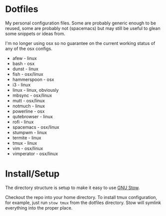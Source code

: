 * Dotfiles

My personal configuration files. Some are probably generic enough to be reused,
some are probably not (spacemacs) but may still be useful to glean some snippets
or ideas from.

I'm no longer using osx so no guarantee on the current working status of any of
the osx configs.

- afew - linux
- bash - osx
- dunst - linux
- fish - osx/linux
- hammerspoon - osx
- i3 - linux
- linux - linux, obviously
- mbsync - osx/linux
- mutt - osx/linux
- notmuch - linux
- powerline - osx
- qutebrowser - linux
- rofi - linux
- spacemacs - osx/linux
- stumpwm - linux
- termite - linux
- tmux - linux
- vim - osx/linux
- vimperator - osx/linux

* Install/Setup

The directory structure is setup to make it easy to use [[https://www.gnu.org/software/stow/][GNU Stow]].

Checkout the repo into your home directory. To install tmux configuration, for
example, just run =stow tmux= from the dotfiles directory. Stow will symlink
everything into the proper place.
